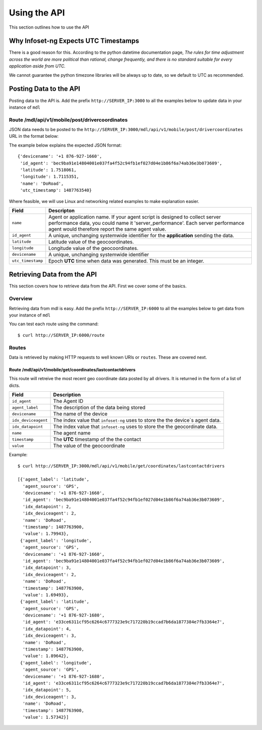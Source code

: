 Using the API
=============

This section outlines how to use the API

Why Infoset-ng Expects UTC Timestamps
-------------------------------------

There is a good reason for this. According to the python datetime documentation page, `The rules for time adjustment across the world are more political than rational, change frequently, and there is no standard suitable for every application aside from UTC.`

We cannot guarantee the python timezone libraries will be always up to date, so we default to UTC as recommended.

Posting Data to the API
-----------------------

Posting data to the API is. Add the prefix ``http://SERVER_IP:3000`` to
all the examples below to update data in your instance of ``mdl``

Route /mdl/api/v1/mobile/post/drivercoordinates
~~~~~~~~~~~~~~~~~~~~~~~~~~~~~~~~~~~~~~~~~~~~~~~

JSON data needs to be posted to the ``http://SERVER_IP:3000/mdl/api/v1/mobile/post/drivercoordinates`` URL in the format below:

The example below explains the expected JSON format:

::

    {'devicename': '+1 876-927-1660',
     'id_agent': 'bec9ba91e14804001e037fa4f52c94fb1ef027d04e1b86f6a74ab36e3b073609',
     'latitude': 1.7518061,
     'longitude': 1.7115351,
     'name': 'DoRoad',
     'utc_timestamp': 1487763540}


Where feasible, we will use Linux and networking related examples to
make explanation easier.

===================================     ========
Field                                   Descripton
===================================     ========
``name``                                Agent or application name. If your agent script is designed to collect server performance data, you could name it 'server_performance'. Each server performance agent would therefore report the same agent value.
``id_agent``                            A unique, unchanging systemwide identifier for the **application** sending the data.

``latitude``                            Latitude value of the geocoordinates.
``longitude``                           Longitude value of the geocoordinates.
``devicename``                          A unique, unchanging systemwide identifier 
``utc_timestamp``                       Epoch **UTC** time when data was generated. This must be an integer.
===================================     ========


Retrieving Data from the API
----------------------------
This section covers how to retrieve data from the API. First we cover some of the basics.

Overview
~~~~~~~~
Retrieving data from mdl is easy. Add the prefix ``http://SERVER_IP:6000`` to all the examples below to get data from your instance of ``mdl``

You can test each route using the command:

::

    $ curl http://SERVER_IP:6000/route


Routes
~~~~~~

Data is retrieved by making HTTP requests to well known URIs or ``routes``. These are covered next.

Route /mdl/api/v1/mobile/get/coordinates/lastcontactdrivers
^^^^^^^^^^^^^^^^^^^^^^^^^^^^^^^^^^^^^^^^^^^^^^^^^^^^^^^^^^^

This route will retreive the most recent geo coordinate data posted by all drivers. It is returned in the form of a list of dicts.

=========================   ======
Field                       Description
=========================   ======
``id_agent``                The Agent ID
``agent_label``             The description of the data being stored
``devicename``              The name of the device
``idx_deviceagent``         The index value that ``infoset-ng`` uses to store the the device`s agent data.
``idx_datapoint``           The index value that ``infoset-ng`` uses to store the the geocordinate data.
``name``                    The agent name
``timestamp``               The **UTC** timestamp of the the contact
``value``                   The value of the geocoordinate
=========================   ======

Example:

::

    $ curl http://SERVER_IP:3000/mdl/api/v1/mobile/get/coordinates/lastcontactdrivers
    
    [{'agent_label': 'latitude',
      'agent_source': 'GPS',
      'devicename': '+1 876-927-1660',
      'id_agent': 'bec9ba91e14804001e037fa4f52c94fb1ef027d04e1b86f6a74ab36e3b073609',
      'idx_datapoint': 2,
      'idx_deviceagent': 2,
      'name': 'DoRoad',
      'timestamp': 1487763900,
      'value': 1.79943},
     {'agent_label': 'longitude',
      'agent_source': 'GPS',
      'devicename': '+1 876-927-1660',
      'id_agent': 'bec9ba91e14804001e037fa4f52c94fb1ef027d04e1b86f6a74ab36e3b073609',
      'idx_datapoint': 3,
      'idx_deviceagent': 2,
      'name': 'DoRoad',
      'timestamp': 1487763900,
      'value': 1.69493},
     {'agent_label': 'latitude',
      'agent_source': 'GPS',
      'devicename': '+1 876-927-1680',
      'id_agent': 'e33ce6311cf95c6264c6777323e9c717220b19ccad7b6da1877384e7fb3364e7',
      'idx_datapoint': 4,
      'idx_deviceagent': 3,
      'name': 'DoRoad',
      'timestamp': 1487763900,
      'value': 1.89642},
     {'agent_label': 'longitude',
      'agent_source': 'GPS',
      'devicename': '+1 876-927-1680',
      'id_agent': 'e33ce6311cf95c6264c6777323e9c717220b19ccad7b6da1877384e7fb3364e7',
      'idx_datapoint': 5,
      'idx_deviceagent': 3,
      'name': 'DoRoad',
      'timestamp': 1487763900,
      'value': 1.57342}]
    
